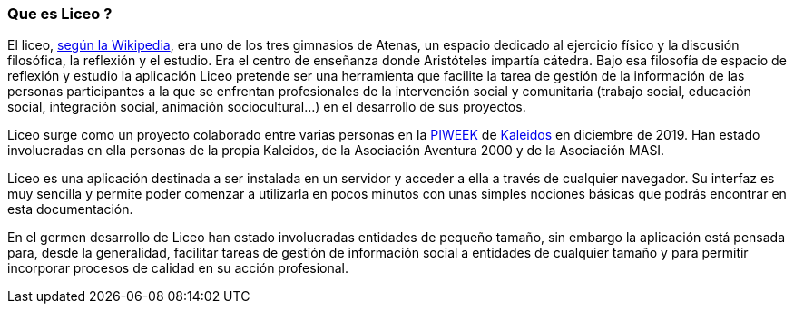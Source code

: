 === Que es Liceo ?

El liceo, https://es.wikipedia.org/wiki/Liceo_(instituci%C3%B3n)[según la Wikipedia], era uno de los tres gimnasios de Atenas, un espacio dedicado al ejercicio físico y la discusión filosófica, la reflexión y el estudio. Era el centro de enseñanza donde Aristóteles impartía cátedra. Bajo esa filosofía de espacio de reflexión y estudio la aplicación Liceo pretende ser una herramienta que facilite la tarea de gestión de la información de las personas participantes a la que se enfrentan profesionales de la intervención social y comunitaria (trabajo social, educación social, integración social, animación sociocultural...) en el desarrollo de sus proyectos.

Liceo surge como un proyecto colaborado entre varias personas en la https://piweek.com/[PIWEEK] de https://kaleidos.net/[Kaleidos] en diciembre de 2019. Han estado involucradas en ella personas de la propia Kaleidos, de la Asociación Aventura 2000 y de la Asociación MASI.

Liceo es una aplicación destinada a ser instalada en un servidor y acceder a ella a través de cualquier navegador. Su interfaz es muy sencilla y permite poder comenzar a utilizarla en pocos minutos con unas simples nociones básicas que podrás encontrar en esta documentación.

En el germen desarrollo de Liceo han estado involucradas entidades de pequeño tamaño, sin embargo la aplicación está pensada para, desde la generalidad, facilitar tareas de gestión de información social a entidades de cualquier tamaño y para permitir incorporar procesos de calidad en su acción profesional.